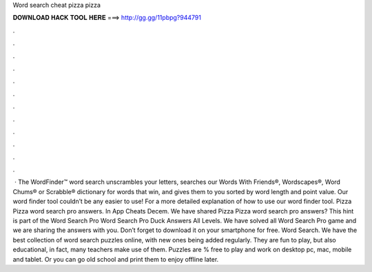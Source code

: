 Word search cheat pizza pizza

𝐃𝐎𝐖𝐍𝐋𝐎𝐀𝐃 𝐇𝐀𝐂𝐊 𝐓𝐎𝐎𝐋 𝐇𝐄𝐑𝐄 ===> http://gg.gg/11pbpg?944791

.

.

.

.

.

.

.

.

.

.

.

.

 · The WordFinder™ word search unscrambles your letters, searches our Words With Friends®, Wordscapes®, Word Chums® or Scrabble® dictionary for words that win, and gives them to you sorted by word length and point value. Our word finder tool couldn’t be any easier to use! For a more detailed explanation of how to use our word finder tool. Pizza Pizza word search pro answers. In App Cheats Decem. We have shared Pizza Pizza word search pro answers? This hint is part of the Word Search Pro Word Search Pro Duck Answers All Levels. We have solved all Word Search Pro game and we are sharing the answers with you. Don’t forget to download it on your smartphone for free. Word Search. We have the best collection of word search puzzles online, with new ones being added regularly. They are fun to play, but also educational, in fact, many teachers make use of them. Puzzles are % free to play and work on desktop pc, mac, mobile and tablet. Or you can go old school and print them to enjoy offline later.